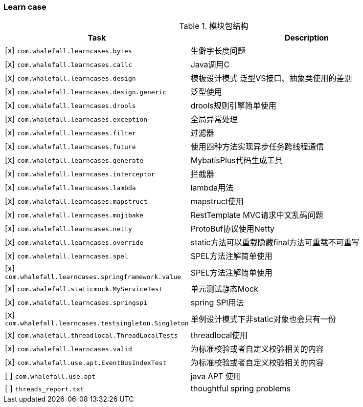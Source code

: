 === Learn case

[cols="1,2",options="header"]
.模块包结构
|===
| Task | Description
| [x] `com.whalefall.learncases.bytes` | 生僻字长度问题
| [x] `com.whalefall.learncases.callc` | Java调用C
| [x] `com.whalefall.learncases.design` | 模板设计模式 泛型VS接口、抽象类使用的差别
| [x] `com.whalefall.learncases.design.generic` | 泛型使用
| [x] `com.whalefall.learncases.drools` | drools规则引擎简单使用
| [x] `com.whalefall.learncases.exception` | 全局异常处理
| [x] `com.whalefall.learncases.filter` | 过滤器
| [x] `com.whalefall.learncases.future` | 使用四种方法实现异步任务跨线程通信
| [x] `com.whalefall.learncases.generate` | MybatisPlus代码生成工具
| [x] `com.whalefall.learncases.interceptor` | 拦截器
| [x] `com.whalefall.learncases.lambda` | lambda用法
| [x] `com.whalefall.learncases.mapstruct` | mapstruct使用
| [x] `com.whalefall.learncases.mojibake` | RestTemplate MVC请求中文乱码问题
| [x] `com.whalefall.learncases.netty` | ProtoBuf协议使用Netty
| [x] `com.whalefall.learncases.override` | static方法可以重载隐藏final方法可重载不可重写
| [x] `com.whalefall.learncases.spel` | SPEL方法注解简单使用
| [x] `com.whalefall.learncases.springframework.value` | SPEL方法注解简单使用
| [x] `com.whalefall.staticmock.MyServiceTest` | 单元测试静态Mock
| [x] `com.whalefall.learncases.springspi` | spring SPI用法
| [x] `com.whalefall.learncases.testsingleton.Singleton` | 单例设计模式下非static对象也会只有一份
| [x] `com.whalefall.threadlocal.ThreadLocalTests` | threadlocal使用
| [x] `com.whalefall.learncases.valid` | 为标准校验或者自定义校验相关的内容
| [x] `com.whalefall.use.apt.EventBusIndexTest` | 为标准校验或者自定义校验相关的内容

| [ ] `com.whalefall.use.apt` | java APT 使用
| [ ] `threads_report.txt` | thoughtful spring problems

|===
